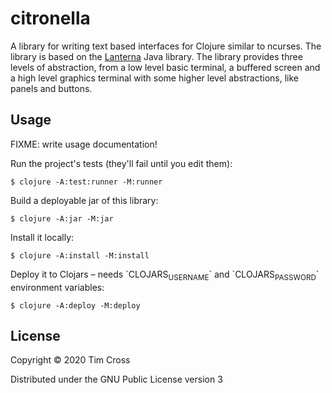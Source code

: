 * citronella

A library for writing text based interfaces for Clojure similar to ncurses. The
library is based on the [[https://github.com/mabe02/lanterna][Lanterna]] Java library. The library provides three levels
of abstraction, from a low level basic terminal, a buffered screen and a high
level graphics terminal with some higher level abstractions, like panels and
buttons.

** Usage

FIXME: write usage documentation!

Run the project's tests (they'll fail until you edit them):

#+begin_example
  $ clojure -A:test:runner -M:runner
#+end_example

Build a deployable jar of this library:

#+begin_example
  $ clojure -A:jar -M:jar
#+end_example

Install it locally:

#+begin_example
  $ clojure -A:install -M:install
#+end_example

Deploy it to Clojars -- needs `CLOJARS_USERNAME` and `CLOJARS_PASSWORD` environment variables:

#+begin_example
  $ clojure -A:deploy -M:deploy
#+end_example

** License

Copyright © 2020 Tim Cross

Distributed under the GNU Public License version 3
